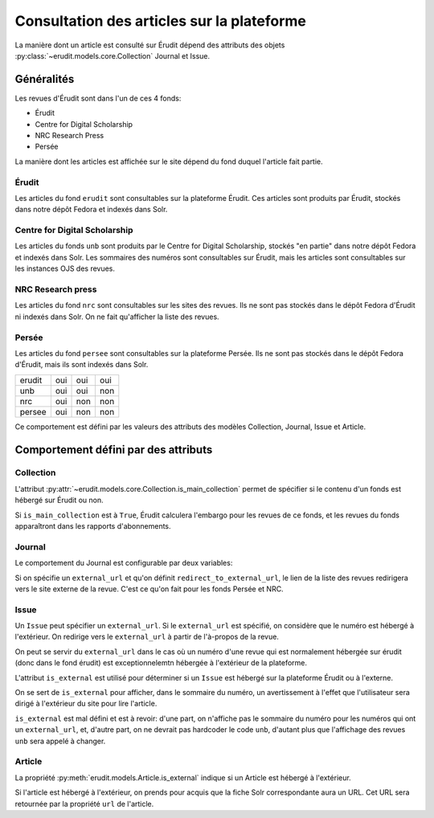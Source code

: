 Consultation des articles sur la plateforme
===========================================

La manière dont un article est consulté sur Érudit dépend des attributs des objets :py:class:`~erudit.models.core.Collection` Journal et Issue.

Généralités
^^^^^^^^^^^

Les revues d'Érudit sont dans l'un de ces 4 fonds:

* Érudit
* Centre for Digital Scholarship
* NRC Research Press
* Persée

La manière dont les articles est affichée sur le site dépend du fond duquel l'article fait partie.


Érudit
------

Les articles du fond ``erudit`` sont consultables sur la plateforme Érudit. Ces articles sont produits par Érudit, stockés dans notre dépôt Fedora et indexés dans Solr.

Centre for Digital Scholarship
------------------------------

Les articles du fonds ``unb`` sont produits par le Centre for Digital Scholarship, stockés "en partie" dans notre dépôt Fedora et indexés dans Solr. Les sommaires des numéros sont consultables sur Érudit, mais les articles sont consultables sur les instances OJS des revues.

NRC Research press
------------------

Les articles du fond ``nrc`` sont consultables sur les sites des revues. Ils ne sont pas stockés dans le dépôt Fedora d'Érudit ni indexés dans Solr. On ne fait qu'afficher la liste des revues.

Persée
------

Les articles du fond ``persee`` sont consultables sur la plateforme Persée. Ils ne sont pas stockés dans le dépôt Fedora d'Érudit, mais ils sont indexés dans Solr.

======     ================  ==================  =======
           Liste des revues  Sommaire du numéro  Article
erudit     oui               oui                 oui
unb        oui               oui                 non
nrc        oui               non                 non
persee     oui               non                 non
======     ================  ==================  =======

Ce comportement est défini par les valeurs des attributs des modèles Collection, Journal, Issue et Article.

Comportement défini par des attributs
^^^^^^^^^^^^^^^^^^^^^^^^^^^^^^^^^^^^^

Collection
----------

L'attribut :py:attr:`~erudit.models.core.Collection.is_main_collection` permet de spécifier si le contenu d'un fonds est hébergé sur Érudit ou non.

.. autoattribute :: erudit.models.core.Collection.is_main_collection
   :noindex:

Si ``is_main_collection`` est à ``True``, Érudit calculera l'embargo pour les revues de ce fonds, et les revues du fonds apparaîtront dans les rapports d'abonnements.

Journal
-------

Le comportement du Journal est configurable par deux variables:

.. autoattribute :: erudit.models.Journal.external_url
   :noindex:

.. autoattribute :: erudit.models.Journal.redirect_to_external_url
   :noindex:

Si on spécifie un ``external_url`` et qu'on définit ``redirect_to_external_url``, le lien de la liste des revues redirigera vers le site externe de la revue. C'est ce qu'on fait pour les fonds Persée et NRC.

Issue
-----

Un ``Issue`` peut spécifier un ``external_url``. Si le ``external_url`` est spécifié, on considère que le numéro est hébergé à l'extérieur. On redirige vers le ``external_url`` à partir de l'à-propos de la revue.

.. autoattribute :: erudit.models.Issue.external_url
   :noindex:

On peut se servir du ``external_url`` dans le cas où un numéro d'une revue qui est normalement hébergée sur érudit (donc dans le fond érudit) est exceptionnelemtn hébergée à l'extérieur de la plateforme.

L'attribut ``is_external`` est utilisé pour déterminer si un ``Issue`` est hébergé sur la plateforme Érudit ou à l'externe.

.. autoattribute :: erudit.models.Issue.is_external
   :noindex:

On se sert de ``is_external`` pour afficher, dans le sommaire du numéro, un avertissement à l'effet que l'utilisateur sera dirigé à l'extérieur du site pour lire l'article.

``is_external`` est mal défini et est à revoir: d'une part, on n'affiche pas le sommaire du numéro pour les numéros qui ont un ``external_url``, et, d'autre part, on ne devrait pas hardcoder le code ``unb``, d'autant plus que l'affichage des revues ``unb`` sera appelé à changer.

Article
-------

La propriété :py:meth:`erudit.models.Article.is_external` indique si un Article est hébergé à l'extérieur.

.. autoattribute :: erudit.models.Article.is_external
   :noindex:

Si l'article est hébergé à l'extérieur, on prends pour acquis que la fiche Solr correspondante aura un URL.
Cet URL sera retournée par la propriété ``url`` de l'article.

.. autoattribute :: erudit.models.Article.url
   :annotation: = test
   :noindex:
